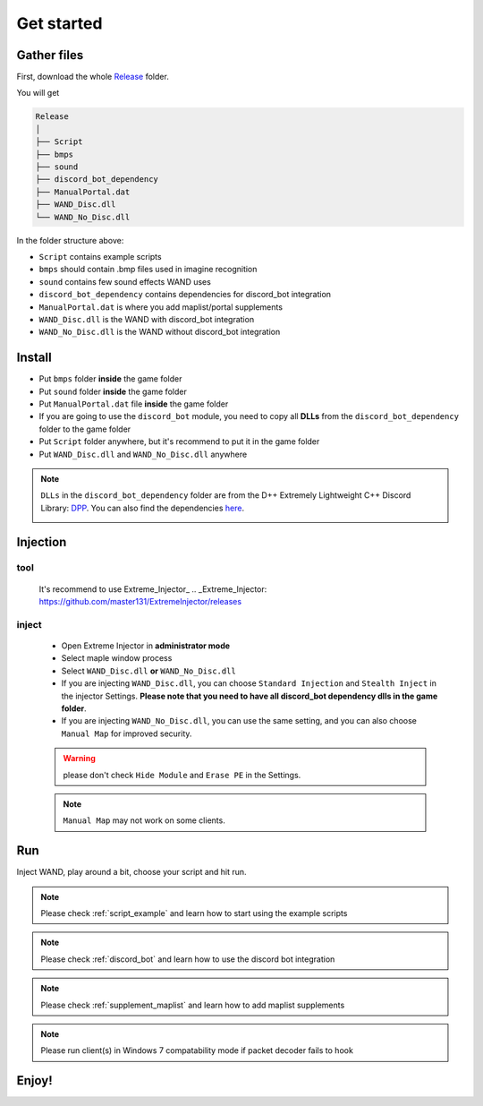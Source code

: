 Get started
===============

.. _gather_files:

Gather files
------------

First, download the whole Release_ folder.

.. _Release: https://github.com/SpikeMogo/New_WAND/tree/main/Release/

You will get 

.. code-block:: text

	Release
	│
	├── Script
	├── bmps
	├── sound
	├── discord_bot_dependency
	├── ManualPortal.dat
	├── WAND_Disc.dll
	└── WAND_No_Disc.dll
	


In the folder structure above:

- ``Script`` contains example scripts
- ``bmps`` should contain .bmp files used in imagine recognition 
- ``sound`` contains few sound effects WAND uses
- ``discord_bot_dependency`` contains dependencies for discord_bot integration
- ``ManualPortal.dat`` is where you add maplist/portal supplements
- ``WAND_Disc.dll`` is the WAND with discord_bot integration
- ``WAND_No_Disc.dll`` is the WAND without discord_bot integration


.. _installation:

Install
----------------
	
- Put ``bmps`` folder **inside** the game folder
- Put ``sound`` folder **inside** the game folder
- Put ``ManualPortal.dat`` file **inside** the game folder
- If you are going to use the ``discord_bot`` module, you need to copy all **DLLs** from the ``discord_bot_dependency`` folder to the game folder
- Put ``Script`` folder anywhere, but it's recommend to put it in the game folder
- Put ``WAND_Disc.dll`` and ``WAND_No_Disc.dll`` anywhere

.. note::

	``DLLs`` in the ``discord_bot_dependency`` folder are from the D++ Extremely Lightweight C++ Discord Library: DPP_. You can also find the dependencies here_.
			.. _DPP:  https://github.com/brainboxdotcc/DPP
			.. _here: https://github.com/brainboxdotcc/windows-bot-template

Injection
----------------

tool
^^^^^^^^^

	It's recommend to use Extreme_Injector_ 
	.. _Extreme_Injector: https://github.com/master131/ExtremeInjector/releases


inject
^^^^^^^^^^
	- Open Extreme Injector in **administrator mode**
	- Select maple window process
	- Select ``WAND_Disc.dll`` **or** ``WAND_No_Disc.dll``
	- If you are injecting ``WAND_Disc.dll``, you can choose ``Standard Injection`` and ``Stealth Inject`` in the injector Settings. **Please note that you need to have all discord_bot dependency dlls in the game folder**.
	- If you are injecting ``WAND_No_Disc.dll``, you can use the same setting, and you can also choose ``Manual Map`` for improved security.

	.. warning::

		please don't check ``Hide Module`` and ``Erase PE`` in the Settings.

	.. note::
		``Manual Map`` may not work on some clients.


.. _Run:

Run
----------------

Inject WAND, play around a bit, choose your script and hit run.



.. note::

	Please check :ref:`script_example` and learn how to start using the example scripts


.. note::

	Please check :ref:`discord_bot` and learn how to use the discord bot integration

.. note::

	Please check :ref:`supplement_maplist` and learn how to add maplist supplements

.. note::

	Please run client(s) in Windows 7 compatability mode if packet decoder fails to hook


Enjoy!
----------------


